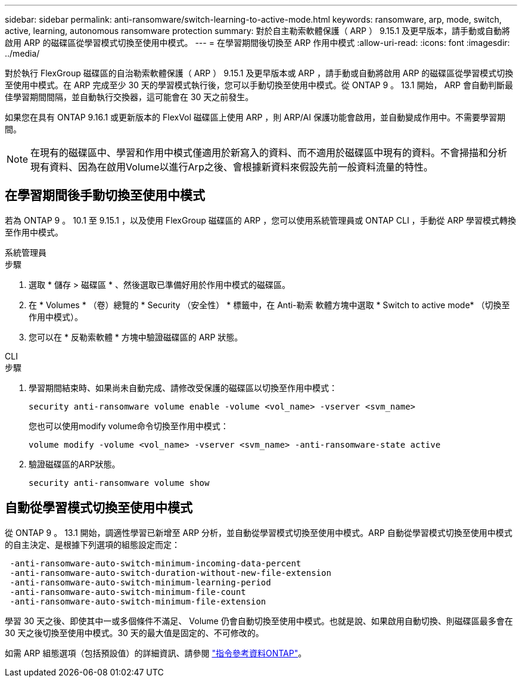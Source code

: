 ---
sidebar: sidebar 
permalink: anti-ransomware/switch-learning-to-active-mode.html 
keywords: ransomware, arp, mode, switch, active, learning, autonomous ransomware protection 
summary: 對於自主勒索軟體保護（ ARP ） 9.15.1 及更早版本，請手動或自動將啟用 ARP 的磁碟區從學習模式切換至使用中模式。 
---
= 在學習期間後切換至 ARP 作用中模式
:allow-uri-read: 
:icons: font
:imagesdir: ../media/


[role="lead"]
對於執行 FlexGroup 磁碟區的自治勒索軟體保護（ ARP ） 9.15.1 及更早版本或 ARP ，請手動或自動將啟用 ARP 的磁碟區從學習模式切換至使用中模式。在 ARP 完成至少 30 天的學習模式執行後，您可以手動切換至使用中模式。從 ONTAP 9 。 13.1 開始， ARP 會自動判斷最佳學習期間間隔，並自動執行交換器，這可能會在 30 天之前發生。

如果您在具有 ONTAP 9.16.1 或更新版本的 FlexVol 磁碟區上使用 ARP ，則 ARP/AI 保護功能會啟用，並自動變成作用中。不需要學習期間。


NOTE: 在現有的磁碟區中、學習和作用中模式僅適用於新寫入的資料、而不適用於磁碟區中現有的資料。不會掃描和分析現有資料、因為在啟用Volume以進行Arp之後、會根據新資料來假設先前一般資料流量的特性。



== 在學習期間後手動切換至使用中模式

若為 ONTAP 9 。 10.1 至 9.15.1 ，以及使用 FlexGroup 磁碟區的 ARP ，您可以使用系統管理員或 ONTAP CLI ，手動從 ARP 學習模式轉換至作用中模式。

[role="tabbed-block"]
====
.系統管理員
--
.步驟
. 選取 * 儲存 > 磁碟區 * 、然後選取已準備好用於作用中模式的磁碟區。
. 在 * Volumes * （卷）總覽的 * Security （安全性） * 標籤中，在 Anti-勒索 軟體方塊中選取 * Switch to active mode* （切換至作用中模式）。
. 您可以在 * 反勒索軟體 * 方塊中驗證磁碟區的 ARP 狀態。


--
.CLI
--
.步驟
. 學習期間結束時、如果尚未自動完成、請修改受保護的磁碟區以切換至作用中模式：
+
[source, cli]
----
security anti-ransomware volume enable -volume <vol_name> -vserver <svm_name>
----
+
您也可以使用modify volume命令切換至作用中模式：

+
[source, cli]
----
volume modify -volume <vol_name> -vserver <svm_name> -anti-ransomware-state active
----
. 驗證磁碟區的ARP狀態。
+
[source, cli]
----
security anti-ransomware volume show
----


--
====


== 自動從學習模式切換至使用中模式

從 ONTAP 9 。 13.1 開始，調適性學習已新增至 ARP 分析，並自動從學習模式切換至使用中模式。ARP 自動從學習模式切換至使用中模式的自主決定、是根據下列選項的組態設定而定：

[listing]
----
 -anti-ransomware-auto-switch-minimum-incoming-data-percent
 -anti-ransomware-auto-switch-duration-without-new-file-extension
 -anti-ransomware-auto-switch-minimum-learning-period
 -anti-ransomware-auto-switch-minimum-file-count
 -anti-ransomware-auto-switch-minimum-file-extension
----
學習 30 天之後、即使其中一或多個條件不滿足、 Volume 仍會自動切換至使用中模式。也就是說、如果啟用自動切換、則磁碟區最多會在 30 天之後切換至使用中模式。30 天的最大值是固定的、不可修改的。

如需 ARP 組態選項（包括預設值）的詳細資訊、請參閱 link:https://docs.netapp.com/us-en/ontap-cli/security-anti-ransomware-volume-auto-switch-to-enable-mode-show.html["指令參考資料ONTAP"^]。
